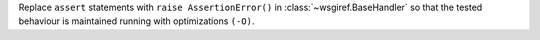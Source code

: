 Replace ``assert`` statements with ``raise AssertionError()`` in :class:`~wsgiref.BaseHandler` so that the tested behaviour is maintained running with optimizations ``(-O)``.
